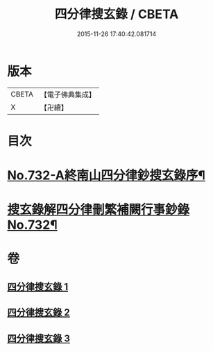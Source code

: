 #+TITLE: 四分律搜玄錄 / CBETA
#+DATE: 2015-11-26 17:40:42.081714
* 版本
 |     CBETA|【電子佛典集成】|
 |         X|【卍續】    |

* 目次
* [[file:KR6k0162_001.txt::001-0833a1][No.732-A終南山四分律鈔搜玄錄序¶]]
* [[file:KR6k0162_001.txt::0833b1][搜玄錄解四分律刪繁補闕行事鈔錄No.732¶]]
* 卷
** [[file:KR6k0162_001.txt][四分律搜玄錄 1]]
** [[file:KR6k0162_002.txt][四分律搜玄錄 2]]
** [[file:KR6k0162_003.txt][四分律搜玄錄 3]]
